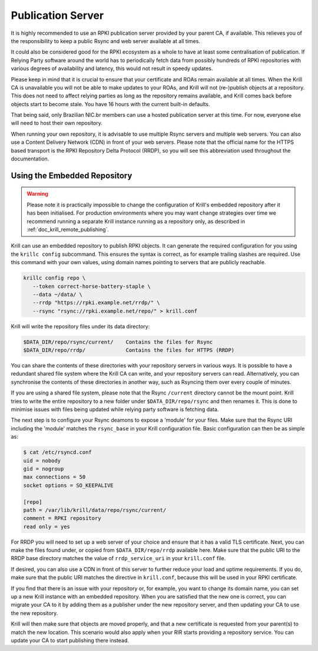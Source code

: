 .. _doc_krill_publication_server:

Publication Server
==================

It is highly recommended to use an RPKI publication server provided by your
parent CA, if available. This relieves you of the responsibility to keep a
public Rsync and web server available at all times.

It could also be considered good for the RPKI ecosystem as a whole to have at
least some centralisation of publication. If Relying Party software around the
world has to periodically fetch data from possibly hundreds of RPKI repositories
with various degrees of availability and latency, this would not result in
speedy updates.

Please keep in mind that it is crucial to ensure that your certificate and ROAs
remain available at all times. When the Krill CA is unavailable you will not be
able to make updates to your ROAs, and Krill will not (re-)publish objects at a
repository. This does not need to affect relying parties as long as the
repository remains available, and Krill comes back before objects start to
become stale. You have 16 hours with the current built-in defaults.

That being said, only Brazilian NIC.br members can use a hosted publication
server at this time. For now, everyone else will need to host their own
repository.

When running your own repository, it is advisable to use multiple Rsync servers
and multiple web servers. You can also use a Content Delivery Network (CDN) in
front of your web servers. Please note that the official name for the HTTPS
based transport is the RPKI Repository Delta Protocol (RRDP), so you will see
this abbreviation used throughout the documentation.

Using the Embedded Repository
-----------------------------

.. Warning:: Please note it is practically impossible to change the
             configuration of Krill's embedded repository after it has been
             initialised. For production environments where you may want
             change strategies over time we recommend running a separate Krill
             instance running as a repository only, as described in
             :ref:`doc_krill_remote_publishing`.

Krill can use an embedded repository to publish RPKI objects. It can generate
the required configuration for you using the ``krillc config`` subcommand. This
ensures the syntax is correct, as for example trailing slashes are required.
Use this command with your own values, using domain names pointing to servers
that are publicly reachable.

.. code-block:: text

  krillc config repo \
     --token correct-horse-battery-staple \
     --data ~/data/ \
     --rrdp "https://rpki.example.net/rrdp/" \
     --rsync "rsync://rpki.example.net/repo/" > krill.conf

Krill will write the repository files under its data directory:

.. code-block:: text

   $DATA_DIR/repo/rsync/current/    Contains the files for Rsync
   $DATA_DIR/repo/rrdp/             Contains the files for HTTPS (RRDP)

You can share the contents of these directories with your repository servers in
various ways. It is possible to have a redundant shared file system where the
Krill CA can write, and your repository servers can read. Alternatively, you can
synchronise the contents of these directories in another way, such as
Rsyncing them over every couple of minutes.

If you are using a shared file system, please note that the Rsync ``/current``
directory cannot be the mount point. Krill tries to write the entire repository
to a new folder under ``$DATA_DIR/repo/rsync`` and then renames it. This is done
to minimise issues with files being updated while relying party software is
fetching data.

The next step is to configure your Rsync deamons to expose a 'module' for your
files. Make sure that the Rsync URI including the 'module' matches the
``rsync_base`` in your Krill configuration file. Basic configuration can then be
as simple as:

.. code-block:: bash

  $ cat /etc/rsyncd.conf
  uid = nobody
  gid = nogroup
  max connections = 50
  socket options = SO_KEEPALIVE

  [repo]
  path = /var/lib/krill/data/repo/rsync/current/
  comment = RPKI repository
  read only = yes

For RRDP you will need to set up a web server of your choice and ensure that it
has a valid TLS certificate. Next, you can make the files found under, or copied
from ``$DATA_DIR/repo/rrdp`` available here. Make sure that the public URI to
the RRDP base directory matches the value of ``rrdp_service_uri`` in your
``krill.conf`` file.

If desired, you can also use a CDN in front of this server to further reduce
your load and uptime requirements. If you do, make sure that the public URI
matches the directive in ``krill.conf``, because this will be used in
your RPKI certificate.

If you find that there is an issue with your repository or, for example, you
want to change its domain name, you can set up a new Krill instance with an
embedded repository. When you are satisfied that the new one is correct, you
can migrate your CA to it by adding them as a publisher under the new
repository server, and then updating your CA to use the new repository.

Krill will then make sure that objects are moved properly, and that a new
certificate is requested from your parent(s) to match the new location. This
scenario would also apply when your RIR starts providing a repository service.
You can update your CA to start publishing there instead.
